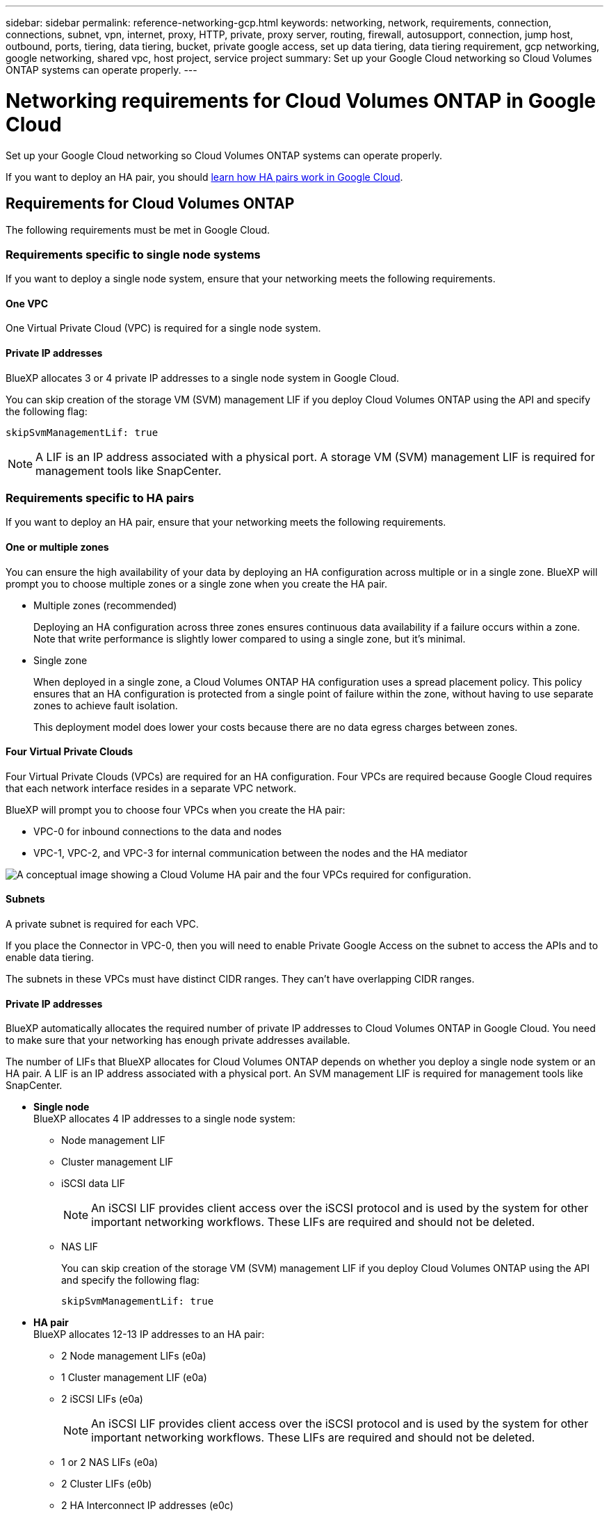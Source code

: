---
sidebar: sidebar
permalink: reference-networking-gcp.html
keywords: networking, network, requirements, connection, connections, subnet, vpn, internet, proxy, HTTP, private, proxy server, routing, firewall, autosupport, connection, jump host, outbound, ports, tiering, data tiering, bucket, private google access, set up data tiering, data tiering requirement, gcp networking, google networking, shared vpc, host project, service project
summary: Set up your Google Cloud networking so Cloud Volumes ONTAP systems can operate properly.
---

= Networking requirements for Cloud Volumes ONTAP in Google Cloud
:hardbreaks:
:nofooter:
:icons: font
:linkattrs:
:imagesdir: ./media/

[.lead]
Set up your Google Cloud networking so Cloud Volumes ONTAP systems can operate properly.

If you want to deploy an HA pair, you should link:concept-ha-google-cloud.html[learn how HA pairs work in Google Cloud].

== Requirements for Cloud Volumes ONTAP

The following requirements must be met in Google Cloud.

=== Requirements specific to single node systems

If you want to deploy a single node system, ensure that your networking meets the following requirements.

==== One VPC

One Virtual Private Cloud (VPC) is required for a single node system.

==== Private IP addresses

BlueXP allocates 3 or 4 private IP addresses to a single node system in Google Cloud.

You can skip creation of the storage VM (SVM) management LIF if you deploy Cloud Volumes ONTAP using the API and specify the following flag:

`skipSvmManagementLif: true`

NOTE: A LIF is an IP address associated with a physical port. A storage VM (SVM) management LIF is required for management tools like SnapCenter.

=== Requirements specific to HA pairs

If you want to deploy an HA pair, ensure that your networking meets the following requirements.

==== One or multiple zones

You can ensure the high availability of your data by deploying an HA configuration across multiple or in a single zone. BlueXP will prompt you to choose multiple zones or a single zone when you create the HA pair.

* Multiple zones (recommended)
+
Deploying an HA configuration across three zones ensures continuous data availability if a failure occurs within a zone. Note that write performance is slightly lower compared to using a single zone, but it's minimal.

* Single zone
+
When deployed in a single zone, a Cloud Volumes ONTAP HA configuration uses a spread placement policy. This policy ensures that an HA configuration is protected from a single point of failure within the zone, without having to use separate zones to achieve fault isolation.
+
This deployment model does lower your costs because there are no data egress charges between zones.

==== Four Virtual Private Clouds

Four Virtual Private Clouds (VPCs) are required for an HA configuration. Four VPCs are required because Google Cloud requires that each network interface resides in a separate VPC network.

BlueXP will prompt you to choose four VPCs when you create the HA pair:

* VPC-0 for inbound connections to the data and nodes
* VPC-1, VPC-2, and VPC-3 for internal communication between the nodes and the HA mediator

image:diagram_gcp_ha.png[A conceptual image showing a Cloud Volume HA pair and the four VPCs required for configuration.]

==== Subnets

A private subnet is required for each VPC.

If you place the Connector in VPC-0, then you will need to enable Private Google Access on the subnet to access the APIs and to enable data tiering.

The subnets in these VPCs must have distinct CIDR ranges. They can't have overlapping CIDR ranges.

==== Private IP addresses

BlueXP automatically allocates the required number of private IP addresses to Cloud Volumes ONTAP in Google Cloud. You need to make sure that your networking has enough private addresses available.

The number of LIFs that BlueXP allocates for Cloud Volumes ONTAP depends on whether you deploy a single node system or an HA pair. A LIF is an IP address associated with a physical port. An SVM management LIF is required for management tools like SnapCenter.

* *Single node*
BlueXP allocates 4 IP addresses to a single node system:

** Node management LIF
** Cluster management LIF
** iSCSI data LIF
+
NOTE: An iSCSI LIF provides client access over the iSCSI protocol and is used by the system for other important networking workflows. These LIFs are required and should not be deleted.
+
** NAS LIF
+
You can skip creation of the storage VM (SVM) management LIF if you deploy Cloud Volumes ONTAP using the API and specify the following flag:
+
`skipSvmManagementLif: true`

* *HA pair*
BlueXP allocates 12-13 IP addresses to an HA pair:
+
** 2 Node management LIFs (e0a)
** 1 Cluster management LIF (e0a)
** 2 iSCSI LIFs (e0a)
+
NOTE: An iSCSI LIF provides client access over the iSCSI protocol and is used by the system for other important networking workflows. These LIFs are required and should not be deleted. 
+
** 1 or 2 NAS LIFs (e0a)
** 2 Cluster LIFs (e0b)
** 2 HA Interconnect IP addresses (e0c)
** 2 RSM iSCSI IP addresses (e0d)
+
You can skip creation of the storage VM (SVM) management LIF if you deploy Cloud Volumes ONTAP using the API and specify the following flag:
+
`skipSvmManagementLif: true`

==== Internal load balancers

BlueXP automatically creates four Google Cloud internal load balancers (TCP/UDP) that manage incoming traffic to the Cloud Volumes ONTAP HA pair. No setup is required from your end. We've listed this as a requirement simply to inform you of the network traffic and to mitigate any security concerns.

One load balancer is for cluster management, one is for storage VM (SVM) management, one is for NAS traffic to node 1, and the last is for NAS traffic to node 2.

The setup for each load balancer is as follows:

* One shared private IP address
* One global health check
+
By default, the ports used by the health check are 63001, 63002, and 63003.
* One regional TCP backend service
* One regional UDP backend service
* One TCP forwarding rule
* One UDP forwarding rule
* Global access is disabled
+
Even though global access is disabled by default, enabling it post deployment is supported. We disabled it because cross region traffic will have significantly higher latencies. We wanted to ensure that you didn't have a negative experience due to accidental cross region mounts. Enabling this option is specific to your business needs.

=== Shared VPCs

Cloud Volumes ONTAP and the Connector are supported in a Google Cloud shared VPC and also in standalone VPCs.

For a single node system, the VPC can be either a shared VPC or a standalone VPC.

For an HA pair, four VPCs are required. Each of those VPCs can be either shared or standalone. For example, VPC-0 could be a shared VPC, while VPC-1, VPC-2, and VPC-3 could be standalone VPCs.

A shared VPC enables you to configure and centrally manage virtual networks across multiple projects. You can set up shared VPC networks in the _host project_ and deploy the Connector and Cloud Volumes ONTAP virtual machine instances in a _service project_. https://cloud.google.com/vpc/docs/shared-vpc[Google Cloud documentation: Shared VPC overview^].

https://docs.netapp.com/us-en/cloud-manager-setup-admin/task-quick-start-connector-google.html#shared-vpc-permissions[Review the required shared VPC permissions covered in Connector deployment^]

=== Packet mirroring in VPCs

https://cloud.google.com/vpc/docs/packet-mirroring[Packet mirroring^] must be disabled in the Google Cloud VPC in which you deploy Cloud Volumes ONTAP. Cloud Volumes ONTAP can't operate properly if packet mirroring is enabled.

=== Outbound internet access

Cloud Volumes ONTAP requires outbound internet access for NetApp AutoSupport, which proactively monitors the health of your system and sends messages to NetApp technical support.

Routing and firewall policies must allow HTTP/HTTPS traffic to the following endpoints so Cloud Volumes ONTAP can send AutoSupport messages:

* \https://support.netapp.com/aods/asupmessage
* \https://support.netapp.com/asupprod/post/1.0/postAsup

If an outbound internet connection isn't available to send AutoSupport messages, BlueXP automatically configures your Cloud Volumes ONTAP systems to use the Connector as a proxy server. The only requirement is to ensure that the Connector's firewall allows _inbound_ connections over port 3128. You'll need to open this port after you deploy the Connector.

If you defined strict outbound rules for Cloud Volumes ONTAP, then you'll also need to ensure that the Cloud Volumes ONTAP firewall allows _outbound_ connections over port 3128.

After you've verified that outbound internet access is available, you can test AutoSupport to ensure that it can send messages. For instructions, refer to https://docs.netapp.com/us-en/ontap/system-admin/setup-autosupport-task.html[ONTAP docs: Set up AutoSupport^].

TIP: If you're using an HA pair, the HA mediator doesn't require outbound internet access.

If BlueXP notifies you that AutoSupport messages can't be sent, link:task-verify-autosupport.html#troubleshoot-your-autosupport-configuration[troubleshoot your AutoSupport configuration].


Firewall rules::
You don't need to create firewall rules because BlueXP does that for you. If you need to use your own, refer to the firewall rules listed below.
+
Note that two sets of firewall rules are required for an HA configuration:
+
* One set of rules for HA components in VPC-0. These rules enable data access to Cloud Volumes ONTAP. <<Firewall rules for Cloud Volumes ONTAP,Learn more>>.
* Another set of rules for HA components in VPC-1, VPC-2, and VPC-3. These rules are open for inbound & outbound communication between the HA components. <<Firewall rules for Cloud Volumes ONTAP,Learn more>>.

If you want to tier cold data to a Google Cloud Storage bucket, the subnet in which Cloud Volumes ONTAP resides must be configured for Private Google Access (if you're using an HA pair, this is the subnet in VPC-0). For instructions, refer to https://cloud.google.com/vpc/docs/configure-private-google-access[Google Cloud documentation: Configuring Private Google Access^].

For additional steps required to set up data tiering in BlueXP, see link:task-tiering.html[Tiering cold data to low-cost object storage].

=== Connections to ONTAP systems in other networks

To replicate data between a Cloud Volumes ONTAP system in Google Cloud and ONTAP systems in other networks, you must have a VPN connection between the VPC and the other network—for example, your corporate network.

For instructions, refer to https://cloud.google.com/vpn/docs/concepts/overview[Google Cloud documentation: Cloud VPN overview^].

=== Firewall rules

BlueXP creates Google Cloud firewall rules that include the inbound and outbound rules that Cloud Volumes ONTAP needs to operate successfully. You might want to refer to the ports for testing purposes or if you prefer your to use own firewall rules.

The firewall rules for Cloud Volumes ONTAP requires both inbound and outbound rules. If you're deploying an HA configuration, these are the firewall rules for Cloud Volumes ONTAP in VPC-0.

Note that two sets of firewall rules are required for an HA configuration:

* One set of rules for HA components in VPC-0. These rules enable data access to Cloud Volumes ONTAP.
* Another set of rules for HA components in VPC-1, VPC-2, and VPC-3. These rules are open for inbound & outbound communication between the HA components. <<Rules for VPC-1, VPC-2, and VPC-3,Learn more>>.

TIP: Looking for information about the Connector? https://docs.netapp.com/us-en/cloud-manager-setup-admin/reference-ports-gcp.html[View firewall rules for the Connector^]

==== Inbound rules

When you create a working environment, you can choose the source filter for the predefined firewall policy during deployment:

* *Selected VPC only*: the source filter for inbound traffic is the subnet range of the VPC for the Cloud Volumes ONTAP system and the subnet range of the VPC where the Connector resides. This is the recommended option.

* *All VPCs*: the source filter for inbound traffic is the 0.0.0.0/0 IP range.

If you use your own firewall policy, ensure that you add all networks that need to communicate with Cloud Volumes ONTAP, but also ensure to add both address ranges to allow the internal Google Load Balancer to function correctly. These addresses are 130.211.0.0/22 and 35.191.0.0/16. For more information, refer to https://cloud.google.com/load-balancing/docs/tcp#firewall_rules[Google Cloud documentation: Load Balancer Firewall Rules^].

[cols="10,10,80",width=100%,options="header"]
|===

| Protocol
| Port
| Purpose

| All ICMP | All | Pinging the instance
| HTTP | 80 |	HTTP access to the System Manager web console using the IP address of the cluster management LIF
| HTTPS |	443 |	Connectivity with the Connector and HTTPS access to the System Manager web console using the IP address of the cluster management LIF
| SSH |	22 | SSH access to the IP address of the cluster management LIF or a node management LIF
| TCP |	111 |	Remote procedure call for NFS
| TCP |	139 | NetBIOS service session for CIFS
| TCP |	161-162 |	Simple network management protocol
| TCP |	445 |	Microsoft SMB/CIFS over TCP with NetBIOS framing
| TCP |	635 |	NFS mount
| TCP |	749 |	Kerberos
| TCP |	2049 |	NFS server daemon
| TCP |	3260 |	iSCSI access through the iSCSI data LIF
| TCP |	4045 |	NFS lock daemon
| TCP | 4046 | Network status monitor for NFS
| TCP |	10000 |	Backup using NDMP
| TCP |	11104 |	Management of intercluster communication sessions for SnapMirror
| TCP | 11105 | SnapMirror data transfer using intercluster LIFs
| TCP | 63001-63050 | Load balance probe ports to determine which node is healthy (required for HA pairs only)
| UDP |	111 | Remote procedure call for NFS
| UDP |	161-162 |	Simple network management protocol
| UDP |	635 |	NFS mount
| UDP |	2049 | NFS server daemon
| UDP |	4045 | NFS lock daemon
| UDP | 4046 | Network status monitor for NFS
| UDP | 4049 | NFS rquotad protocol

|===

==== Outbound rules

The predefined security group for Cloud Volumes ONTAP opens all outbound traffic. If that is acceptable, follow the basic outbound rules. If you need more rigid rules, use the advanced outbound rules.

===== Basic outbound rules

The predefined security group for Cloud Volumes ONTAP includes the following outbound rules.

[cols=3*,options="header",width=70%,cols="20,20,60"]
|===

| Protocol
| Port
| Purpose

| All ICMP |	All |	All outbound traffic
| All TCP |	All |	All outbound traffic
| All UDP |	All |	All outbound traffic

|===

===== Advanced outbound rules

If you need rigid rules for outbound traffic, you can use the following information to open only those ports that are required for outbound communication by Cloud Volumes ONTAP.

NOTE: The source is the interface (IP address) on the Cloud Volumes ONTAP system.

[cols="10,10,6,20,20,34",width=100%,options="header"]
|===

| Service
| Protocol
| Port
| Source
| Destination
| Purpose

.18+| Active Directory | TCP | 88 | Node management LIF | Active Directory forest | Kerberos V authentication
| UDP | 137 | Node management LIF | Active Directory forest | NetBIOS name service
| UDP | 138 | Node management LIF | Active Directory forest | NetBIOS datagram service
| TCP | 139 | Node management LIF | Active Directory forest | NetBIOS service session
| TCP & UDP | 389 | Node management LIF | Active Directory forest | LDAP
| TCP | 445 | Node management LIF | Active Directory forest | Microsoft SMB/CIFS over TCP with NetBIOS framing
| TCP | 464 | Node management LIF | Active Directory forest | Kerberos V change & set password (SET_CHANGE)
| UDP | 464 | Node management LIF | Active Directory forest | Kerberos key administration
| TCP | 749 | Node management LIF | Active Directory forest | Kerberos V change & set Password (RPCSEC_GSS)
| TCP | 88 | Data LIF (NFS, CIFS, iSCSI) | Active Directory forest | Kerberos V authentication
| UDP | 137 | Data LIF (NFS, CIFS) | Active Directory forest | NetBIOS name service
| UDP | 138 | Data LIF (NFS, CIFS) | Active Directory forest | NetBIOS datagram service
| TCP | 139 | Data LIF (NFS, CIFS) | Active Directory forest | NetBIOS service session
| TCP & UDP | 389 | Data LIF (NFS, CIFS) | Active Directory forest | LDAP
| TCP | 445 | Data LIF (NFS, CIFS) | Active Directory forest | Microsoft SMB/CIFS over TCP with NetBIOS framing
| TCP | 464 | Data LIF (NFS, CIFS) | Active Directory forest | Kerberos V change & set password (SET_CHANGE)
| UDP | 464 | Data LIF (NFS, CIFS) | Active Directory forest | Kerberos key administration
| TCP | 749 | Data LIF (NFS, CIFS) | Active Directory forest | Kerberos V change & set password (RPCSEC_GSS)
.3+| AutoSupport | HTTPS | 443 | Node management LIF | support.netapp.com | AutoSupport (HTTPS is the default)
| HTTP | 80 | Node management LIF | support.netapp.com | AutoSupport (only if the transport protocol is changed from HTTPS to HTTP)
| TCP | 3128 | Node management LIF | Connector | Sending AutoSupport messages through a proxy server on the Connector, if an outbound internet connection isn't available
| Cluster | All traffic | All traffic | All LIFs on one node | All LIFs on the other node | Intercluster communications (Cloud Volumes ONTAP HA only)
| Configuration backups | HTTP | 80 | Node management LIF | \http://<connector-IP-address>/occm/offboxconfig | Send configuration backups to the Connector. link:https://docs.netapp.com/us-en/ontap/system-admin/node-cluster-config-backed-up-automatically-concept.html[Learn about configuration backup files^].
| DHCP | UDP | 68 | Node management LIF | DHCP | DHCP client for first-time setup
| DHCPS | UDP | 67 | Node management LIF | DHCP | DHCP server
| DNS | UDP | 53 | Node management LIF and data LIF (NFS, CIFS) | DNS | DNS
| NDMP | TCP | 18600–18699 | Node management LIF | Destination servers | NDMP copy
| SMTP | TCP | 25 | Node management LIF | Mail server | SMTP alerts, can be used for AutoSupport
.4+| SNMP | TCP | 161 | Node management LIF | Monitor server | Monitoring by SNMP traps
| UDP | 161 | Node management LIF | Monitor server | Monitoring by SNMP traps
| TCP | 162 | Node management LIF | Monitor server | Monitoring by SNMP traps
| UDP | 162 | Node management LIF | Monitor server | Monitoring by SNMP traps
.2+| SnapMirror | TCP | 11104 | Intercluster LIF | ONTAP intercluster LIFs | Management of intercluster communication sessions for SnapMirror
| TCP | 11105 | Intercluster LIF | ONTAP intercluster LIFs | SnapMirror data transfer
| Syslog | UDP | 514 | Node management LIF | Syslog server | Syslog forward messages

|===

==== Rules for VPC-1, VPC-2, and VPC-3

In Google Cloud, an HA configuration is deployed across four VPCs. The firewall rules needed for the HA configuration in VPC-0 are <<Firewall rules,listed above for Cloud Volumes ONTAP>>.

Meanwhile, the predefined firewall rules that BlueXP creates for instances in VPC-1, VPC-2, and VPC-3 enables ingress communication over _all_ protocols and ports. These rules enable communication between HA nodes.

Communication from the HA nodes to the HA mediator takes place over port 3260 (iSCSI).

NOTE: To enable high write speed for new Google Cloud HA pair deployments, a maximum transmission unit (MTU) of at least 8,896 bytes is required for VPC-1, VPC-2, and VPC-3. If you choose to upgrade existing VPC-1, VPC-2, and VPC-3 to an MTU of 8,896 bytes, you must shutdown all existing HA systems using these VPCs during the configuration process.

== Requirements for the Connector

If you haven't created a Connector yet, you should review networking requirements for the Connector as well.

* https://docs.netapp.com/us-en/cloud-manager-setup-admin/task-quick-start-connector-google.html[View networking requirements for the Connector^]
* https://docs.netapp.com/us-en/cloud-manager-setup-admin/reference-ports-gcp.html[Firewall rules in Google Cloud^]